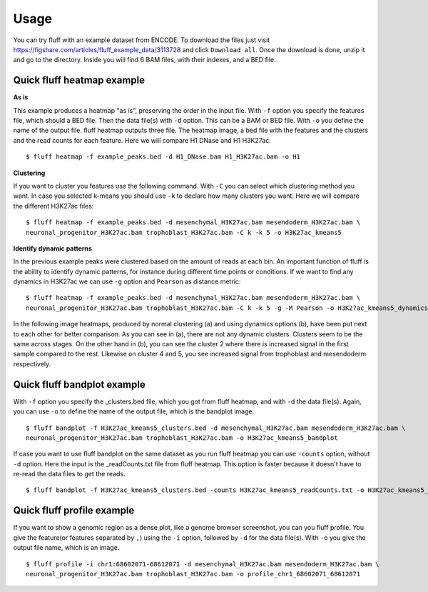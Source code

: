 Usage
=====

You can try fluff with an example dataset from ENCODE. To download the files just visit https://figshare.com/articles/fluff_example_data/3113728 and click ``Download all``.
Once the download is done, unzip it and go to the directory. Inside you will find 6 BAM files, with their indexes, and a BED file.

Quick fluff heatmap example
---------------------------

**As is**

This example produces a heatmap "as is", preserving the order in the input file.
With ``-f`` option you specify the features file, which should a BED file. Then the data file(s) with ``-d`` option. This can be a BAM or BED file. With ``-o`` you define the name of the output file. fluff heatmap outputs three file. The heatmap image, a bed file with the features and the clusters and the read counts for each feature.
Here we will compare H1 DNase and H1 H3K27ac:


::

    $ fluff heatmap -f example_peaks.bed -d H1_DNase.bam H1_H3K27ac.bam -o H1


.. image:: img/H1.png


**Clustering**

If you want to cluster you features use the following command. With ``-C`` you can select which clustering method you want. In case you selected k-means you should use ``-k`` to declare how many clusters you want.
Here we will compare the different H3K27ac files:

::

    $ fluff heatmap -f example_peaks.bed -d mesenchymal_H3K27ac.bam mesendoderm_H3K27ac.bam \
    neuronal_progenitor_H3K27ac.bam trophoblast_H3K27ac.bam -C k -k 5 -o H3K27ac_kmeans5


.. image:: img/H3K27ac_kmeans5.png


**Identify dynamic patterns**

In the previous example peaks were clustered based on the amount of reads at each bin. An important function of fluff is the ability to identify dynamic patterns, for instance during different time points or conditions. If we want to find any dynamics in H3K27ac we can use ``-g`` option and ``Pearson`` as distance metric:


::

    $ fluff heatmap -f example_peaks.bed -d mesenchymal_H3K27ac.bam mesendoderm_H3K27ac.bam \
    neuronal_progenitor_H3K27ac.bam trophoblast_H3K27ac.bam -C k -k 5 -g -M Pearson -o H3K27ac_kmeans5_dynamics



.. image:: img/H3K27ac_kmeans5_dynamics.png


In the following image heatmaps, produced by normal clustering (a) and using dynamics options (b), have been put next to each other for better comparison.
As you can see in (a), there are not any dynamic clusters. Clusters seem to be the same across stages. On the other hand in (b), you can see the cluster 2 where there is increased signal in the first sample compared to the rest. Likewise on cluster 4 and 5, you see increased signal from trophoblast and mesendoderm respectively.

.. image:: img/norm_dynam_heatmaps.png



Quick fluff bandplot example
----------------------------

With ``-f`` option you specify the _clusters.bed file, which you got from fluff heatmap, and with ``-d`` the data file(s). Again, you can use ``-o`` to define the name of the output file, which is the bandplot image.

::

    $ fluff bandplot -f H3K27ac_kmeans5_clusters.bed -d mesenchymal_H3K27ac.bam mesendoderm_H3K27ac.bam \
    neuronal_progenitor_H3K27ac.bam trophoblast_H3K27ac.bam -o H3K27ac_kmeans5_bandplot


.. image:: img/H3K27ac_kmeans5_bandplot.png


If case you want to use fluff bandplot on the same dataset as you run fluff heatmap you can use ``-counts`` option, without ``-d`` option. Here the input is the _readCounts.txt file from fluff heatmap. This option is faster because it doesn't have to re-read the data files to get the reads.


::

    $ fluff bandplot -f H3K27ac_kmeans5_clusters.bed -counts H3K27ac_kmeans5_readCounts.txt -o H3K27ac_kmeans5_bandplot


Quick fluff profile example
---------------------------

If you want to show a genomic region as a dense plot, like a genome browser screenshot, you can you fluff profile.
You give the feature(or features separated by ``,``) using the ``-i`` option, followed by ``-d`` for the data file(s). With ``-o`` you give the output file name, which is an image.

::

    $ fluff profile -i chr1:68602071-68612071 -d mesenchymal_H3K27ac.bam mesendoderm_H3K27ac.bam \
    neuronal_progenitor_H3K27ac.bam trophoblast_H3K27ac.bam -o profile_chr1_68602071_68612071


.. image:: img/profile_chr1_68602071_68612071.png
